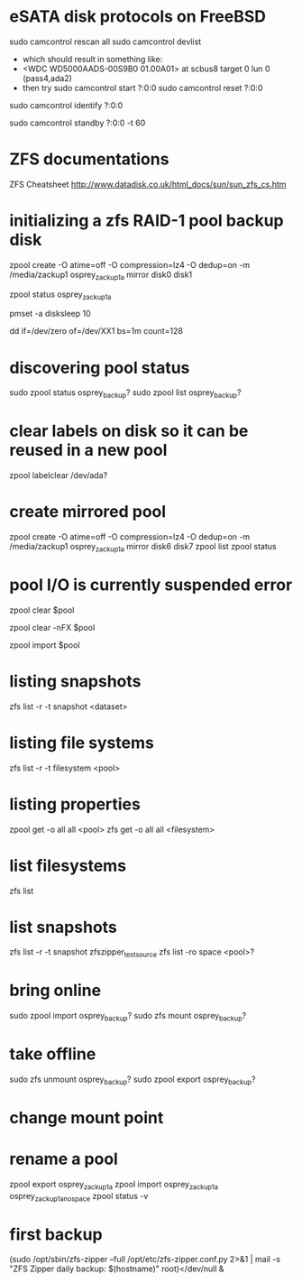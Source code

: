 * eSATA disk protocols on FreeBSD
    # to attach external disk after boot:
            sudo camcontrol rescan all
            sudo camcontrol devlist
      -  which should result in something like:
      -     <WDC WD5000AADS-00S9B0 01.00A01>   at scbus8 target 0 lun 0 (pass4,ada2)
      -   then try
            sudo camcontrol start ?:0:0
            sudo camcontrol reset ?:0:0
    # to get serial number
        sudo camcontrol identify ?:0:0

    # to enable standby:
       sudo camcontrol standby ?:0:0 -t 60

* ZFS documentations
   ZFS Cheatsheet  http://www.datadisk.co.uk/html_docs/sun/sun_zfs_cs.htm


* initializing a zfs RAID-1 pool backup disk
# make mirrrored pool, specify -f if it is used
zpool create -O atime=off -O compression=lz4 -O dedup=on -m /media/zackup1 osprey_zackup1a mirror disk0 disk1
# verify it is configured as RAID 0
zpool status osprey_zackup1a

# set sleep time on new disks (HOW? pmset is global)
pmset -a disksleep 10

# can do this to kill the header if needed
dd if=/dev/zero of=/dev/XX1 bs=1m count=128


* discovering pool status
   sudo zpool status osprey_backup?
   sudo zpool list osprey_backup?

* clear labels on disk so it can be reused in a new pool
    zpool labelclear /dev/ada?

* create mirrored pool
  zpool create -O atime=off -O compression=lz4 -O dedup=on -m /media/zackup1 osprey_zackup1a mirror disk6 disk7
  zpool list
  zpool status

* pool I/O is currently suspended error
    zpool clear $pool
  # if that doesn't work
    zpool clear -nFX $pool

  # then
    zpool import $pool


* listing snapshots
   zfs list -r -t snapshot <dataset>

* listing file systems
   zfs list -r -t filesystem <pool>

* listing properties
  zpool get -o all all <pool>
  zfs get -o all all <filesystem>

* list filesystems
  zfs list
* list snapshots
zfs list -r -t snapshot zfszipper_test_source
zfs list -ro space <pool>?
* bring online
   sudo zpool import osprey_backup?
   sudo zfs mount osprey_backup?

* take offline
   sudo zfs unmount osprey_backup?
   sudo zpool export osprey_backup?

* change mount point

* rename a pool
zpool export osprey_zackup1a
zpool import osprey_zackup1a osprey_zackup1a_no_space
zpool status -v

* first backup
    (sudo /opt/sbin/zfs-zipper --full /opt/etc/zfs-zipper.conf.py 2>&1 | mail -s "ZFS Zipper daily backup: $(hostname)" root)</dev/null &
